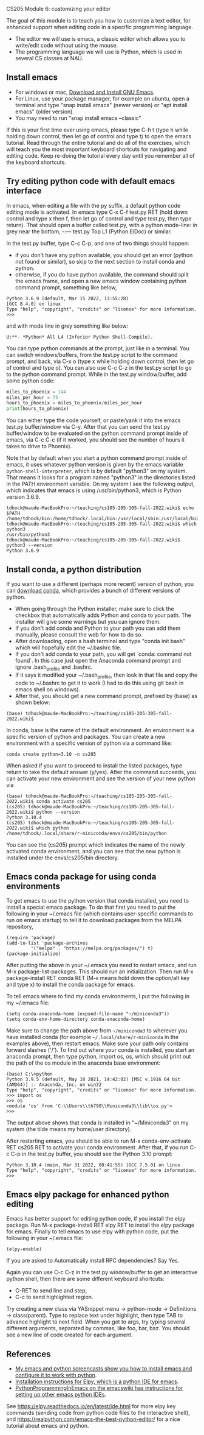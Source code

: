 CS205 Module 6: customizing your editor 

The goal of this module is to teach you how to customize a text
editor, for enhanced support when editing code in a specific
programming language.
- The editor we will use is emacs, a classic editor which allows
  you to write/edit code without using the mouse.
- The programming language we will use is Python, which is used in
  several CS classes at NAU.

** Install emacs

- For windows or mac, [[https://www.gnu.org/software/emacs/download.html][Download and Install GNU Emacs]].
- For Linux, use your package manager, for example on ubuntu, open a
  terminal and type "snap install emacs" (newer version) or "apt
  install emacs" (older version).
- You may need to run "snap install emacs --classic"

If this is your first time ever using emacs, please type C-h t (type h
while holding down control, then let go of control and type t) to open
the emacs tutorial. Read through the entire tutorial and do all of the
exercises, which will teach you the most important keyboard shortcuts
for navigating and editing code. Keep re-doing the tutorial every day
until you remember all of the keyboard shortcuts.

** Try editing python code with default emacs interface

In emacs, when editing a file with the py suffix, a default python
code editing mode is activated.
In emacs type C-x C-f test.py RET (hold down control and type x then
f, then let go of control and type test.py, then type return).
That should open a buffer called test.py, with a python mode-line: in
grey near the bottom, -:--- test.py Top L1 (Python ElDoc) or similar.

In the test.py buffer, type C-c C-p, and one of two things should happen:
- if you don't have any python available, you should get an error
  (python not found or similar), so skip to the next section to
  install conda and python.
- otherwise, if you do have python available, the command should split
  the emacs frame, and open a new emacs window containing python
  command prompt, something like below,

#+begin_src
Python 3.6.9 (default, Mar 15 2022, 13:55:28) 
[GCC 8.4.0] on linux
Type "help", "copyright", "credits" or "license" for more information.
>>> 
#+end_src
and with mode line in grey something like below:
#+begin_src
U:**- *Python* All L4 (Inferior Python Shell-Compile).
#+end_src
You can type python commands at the prompt, just like in a
terminal. You can switch windows/buffers, from the test.py script to
the command prompt, and back, via C-x o (type x while holding down
control, then let go of control and type o). You can also use C-c C-z
in the test.py script to go to the python command prompt. While in the
test.py window/buffer, add some python code:

#+begin_src python
  miles_to_phoenix = 144
  miles_per_hour = 75
  hours_to_phoenix = miles_to_phoenix/miles_per_hour
  print(hours_to_phoenix)
#+end_src

You can either type the code yourself, or paste/yank it into the emacs
test.py buffer/window via C-y. After that you can send the test.py
buffer/window to be evaluated on the python command prompt inside of
emacs, via C-c C-c (if it worked, you should see the number of hours
it takes to drive to Phoenix).

Note that by default when you start a python command prompt inside of
emacs, it uses whatever python version is given by the emacs variable
=python-shell-interpreter=, which is by default "python3" on my
system. That means it looks for a program named "python3" in the
directories listed in the PATH environment variable. On my system I
see the following output, which indicates that emacs is using
/usr/bin/python3, which is Python version 3.6.9.

#+begin_src 
tdhock@maude-MacBookPro:~/teaching/cs105-205-305-fall-2022.wiki$ echo $PATH
/home/tdhock/bin:/home/tdhock/.local/bin:/usr/local/sbin:/usr/local/bin:/usr/sbin:/usr/bin:/sbin:/bin:/usr/games:/usr/local/games:/snap/bin:/snap/emacs/current/usr/bin
tdhock@maude-MacBookPro:~/teaching/cs105-205-305-fall-2022.wiki$ which python3
/usr/bin/python3
tdhock@maude-MacBookPro:~/teaching/cs105-205-305-fall-2022.wiki$ python3 --version
Python 3.6.9
#+end_src

** Install conda, a python distribution

If you want to use a different (perhaps more recent) version of
python, you can [[https://docs.conda.io/en/latest/miniconda.html][download conda]], which provides a bunch of different
versions of python.
- When going through the Python installer, make sure to click the checkbox that automatically adds Python and conda
  to your path. The installer will give some warnings but you can ignore them.
- If you don't add conda and Python to your path you can add them manually, please consult the web for how to do so.
- After downloading, open a bash terminal and type "conda init bash"
  which will hopefully edit the ~/.bashrc file.
- If you don't add conda to your path, you will get `conda: command not found`. In this case just open the Anaconda command prompt 
  and ignore .bash_profile and .bashrc.
- If it says it modified your ~/.bash_profile, then look in that file
  and copy the code to ~/.bashrc to get it to work (I had to do this
  using git bash in emacs shell on windows).
- After that, you should get a new command prompt, prefixed by (base)
  as shown below:

#+begin_src
(base) tdhock@maude-MacBookPro:~/teaching/cs105-205-305-fall-2022.wiki$ 
#+end_src

In conda, base is the name of the default environment. An environment
is a specific version of python and packages. You can create a new
environment with a specific version of python via a command like:

#+begin_src shell-script
  conda create python=3.10 -n cs205 
#+end_src

When asked if you want to proceed to install the listed packages, type
return to take the default answer (y/yes). After the command succeeds,
you can activate your new environment and see the version of your new
python via

#+begin_src 
(base) tdhock@maude-MacBookPro:~/teaching/cs105-205-305-fall-2022.wiki$ conda activate cs205
(cs205) tdhock@maude-MacBookPro:~/teaching/cs105-205-305-fall-2022.wiki$ python --version
Python 3.10.4
(cs205) tdhock@maude-MacBookPro:~/teaching/cs105-205-305-fall-2022.wiki$ which python
/home/tdhock/.local/share/r-miniconda/envs/cs205/bin/python
#+end_src

You can see the (cs205) prompt which indicates the name of the newly
activated conda environment, and you can see that the new python is
installed under the envs/cs205/bin directory.

** Emacs conda package for using conda environments

To get emacs to use the python version that conda installed, you need
to install a special emacs package. To do that first you
need to put the following in your ~/.emacs file (which contains
user-specific commands to run on emacs startup) to tell it to download
packages from the MELPA repository,

#+BEGIN_SRC elisp
  (require 'package)
  (add-to-list 'package-archives
	       '("melpa" . "https://melpa.org/packages/") t)
  (package-initialize)
#+END_SRC

After putting the above in your ~/.emacs you need to restart emacs, and
run M-x package-list-packages. This should run an initialization.
Then run M-x package-install RET conda RET (M-x means hold down the
option/alt key and type x) to install the conda package for emacs.

To tell emacs where to find my conda environments, I put the following
in my ~/.emacs file:

#+begin_src elisp
  (setq conda-anaconda-home (expand-file-name "~/miniconda3"))
  (setq conda-env-home-directory conda-anaconda-home)
#+end_src

Make sure to change the path above from =~/miniconda3= to wherever you
have installed conda (for example
=~/.local/share/r-miniconda= in the examples above), then
restart emacs. Make sure your path only contains forward slashes ('/').
To find out where your conda is installed, you start an
anaconda prompt, then type python, import os, os, which should print
out the path of the os module in the anaconda base environment:

#+begin_src
(base) C:\>python
Python 3.9.5 (default, May 18 2021, 14:42:02) [MSC v.1916 64 bit (AMD64)] :: Anaconda, Inc. on win32
Type "help", "copyright", "credits" or "license" for more information.
>>> import os
>>> os
<module 'os' from 'C:\\Users\\th798\\Miniconda3\\lib\\os.py'>
>>>
#+end_src

The output above shows that conda is installed in "~/Miniconda3" on my
system (the tilde means my home/user directory).

After restarting emacs, you should be able to run M-x
conda-env-activate RET cs205 RET to activate your conda
environment. After that, if you run C-c C-p in the test.py buffer, you
should see the Python 3.10 prompt:

#+begin_src 
Python 3.10.4 (main, Mar 31 2022, 08:41:55) [GCC 7.5.0] on linux
Type "help", "copyright", "credits" or "license" for more information.
>>>
#+end_src

** Emacs elpy package for enhanced python editing

Emacs has better support for editing python code, if you install the
elpy package. Run M-x package-install RET elpy RET to install the elpy
package for emacs. Finally to tell emacs to use elpy with python
code, put the following in your ~/.emacs file:

#+begin_src elisp
  (elpy-enable)
#+end_src

If you are asked to Automatically install RPC dependencies? Say Yes.

Again you can use C-c C-z in the test.py window/buffer to get an
interactive python shell, then there are some different keyboard
shortcuts:
- C-RET to send line and step,
- C-c to send highlighted region.

Try creating a new class via YASnippet menu -> python-mode ->
Definitions -> class(parent). Type to replace text under highlight,
then type TAB to advance highlight to next field. When you get to
args, try typing several different arguments, separated by commas,
like foo, bar, baz. You should see a new line of code created for each
argument.

** References

- [[https://www.youtube.com/playlist?list=PLwc48KSH3D1OeAHFQhWpd8Fz8rLhTaD7t][My emacs and python screencasts show you how to install emacs and
  configure it to work with python]].
- [[https://elpy.readthedocs.io/en/latest/introduction.html#installation][Installation instructions for Elpy, which is a python IDE for emacs]].
- [[https://www.emacswiki.org/emacs/PythonProgrammingInEmacs][PythonProgrammingInEmacs on the emacswiki has instructions for
    setting up other emacs python IDEs]].

See [[https://elpy.readthedocs.io/en/latest/ide.html]] for more elpy key
commands (sending code from python code files to the interactive
shell), and [[https://realpython.com/emacs-the-best-python-editor/]] for a
nice tutorial about emacs and python.

